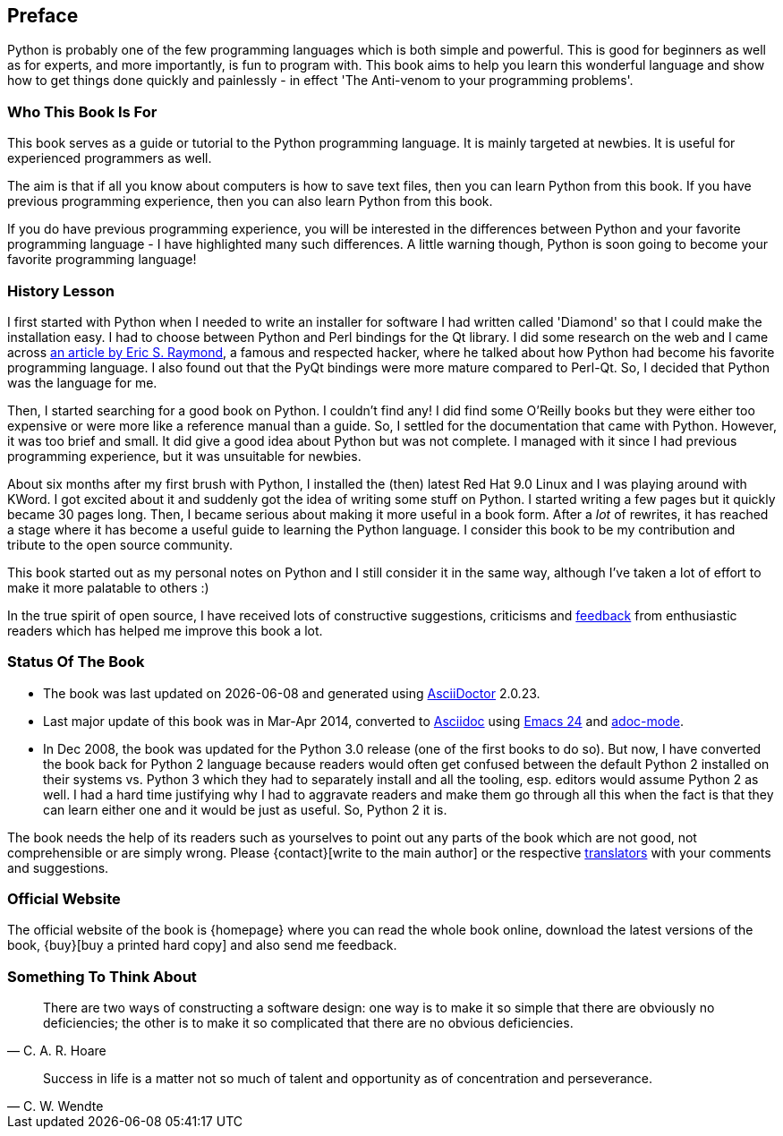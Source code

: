 [[preface]]
[preface]
== Preface

Python is probably one of the few programming languages which is both simple and powerful. This is
good for beginners as well as for experts, and more importantly, is fun to program with. This book
aims to help you learn this wonderful language and show how to get things done quickly and
painlessly - in effect 'The Anti-venom to your programming problems'.

=== Who This Book Is For

This book serves as a guide or tutorial to the Python programming language. It is mainly targeted
at newbies. It is useful for experienced programmers as well.

The aim is that if all you know about computers is how to save text files, then you can learn
Python from this book. If you have previous programming experience, then you can also learn Python
from this book.

If you do have previous programming experience, you will be interested in the differences between
Python and your favorite programming language - I have highlighted many such differences. A little
warning though, Python is soon going to become your favorite programming language!

[[history_lesson]]
=== History Lesson

I first started with Python when I needed to write an installer for software I had written called
'Diamond' so that I could make the installation easy. I had to choose between Python and Perl
bindings for the Qt library. I did some research on the web and I came across
http://www.python.org/about/success/esr/[an article by Eric S. Raymond], a famous and respected
hacker, where he talked about how Python had become his favorite programming language. I also found
out that the PyQt bindings were more mature compared to Perl-Qt. So, I decided that Python was the
language for me.

Then, I started searching for a good book on Python. I couldn't find any!  I did find some O'Reilly
books but they were either too expensive or were more like a reference manual than a guide. So, I
settled for the documentation that came with Python. However, it was too brief and small. It did
give a good idea about Python but was not complete. I managed with it since I had previous
programming experience, but it was unsuitable for newbies.

About six months after my first brush with Python, I installed the (then) latest Red Hat 9.0 Linux
and I was playing around with KWord. I got excited about it and suddenly got the idea of writing
some stuff on Python. I started writing a few pages but it quickly became 30 pages long. Then, I
became serious about making it more useful in a book form. After a _lot_ of rewrites, it has
reached a stage where it has become a useful guide to learning the Python language.  I consider
this book to be my contribution and tribute to the open source community.

This book started out as my personal notes on Python and I still consider it in the same way,
although I've taken a lot of effort to make it more palatable to others :)

In the true spirit of open source, I have received lots of constructive suggestions, criticisms and
<<who_reads_bop,feedback>> from enthusiastic readers which has helped me improve this book a lot.

=== Status Of The Book

- The book was last updated on {docdate} and generated using
  http://www.asciidoctor.org[AsciiDoctor] {asciidoctor-version}.
- Last major update of this book was in Mar-Apr 2014, converted to
  http://asciidoctor.org/docs/what-is-asciidoc/[Asciidoc] using
  http://swaroopch.com/2013/10/17/emacs-configuration-tutorial/[Emacs 24] and
  https://github.com/sensorflo/adoc-mode/wiki[adoc-mode].
- In Dec 2008, the book was updated for the Python 3.0 release (one of the first books to do
  so). But now, I have converted the book back for Python 2 language because readers would often
  get confused between the default Python 2 installed on their systems vs. Python 3 which they had
  to separately install and all the tooling, esp. editors would assume Python 2 as well. I had a
  hard time justifying why I had to aggravate readers and make them go through all this when the
  fact is that they can learn either one and it would be just as useful. So, Python 2 it is.

The book needs the help of its readers such as yourselves to point out any parts of the book which
are not good, not comprehensible or are simply wrong. Please {contact}[write to the main author] or
the respective <<translations,translators>> with your comments and suggestions.

=== Official Website

The official website of the book is {homepage} where you can read the whole book online, download
the latest versions of the book, {buy}[buy a printed hard copy] and also send me feedback.

=== Something To Think About

[quote,C. A. R. Hoare]
__________________________________________________
There are two ways of constructing a software design: one way is to make it so simple that there
are obviously no deficiencies; the other is to make it so complicated that there are no obvious
deficiencies.
__________________________________________________

[quote,C. W. Wendte]
__________________________________________________
Success in life is a matter not so much of talent and opportunity as of concentration and
perseverance.
__________________________________________________
